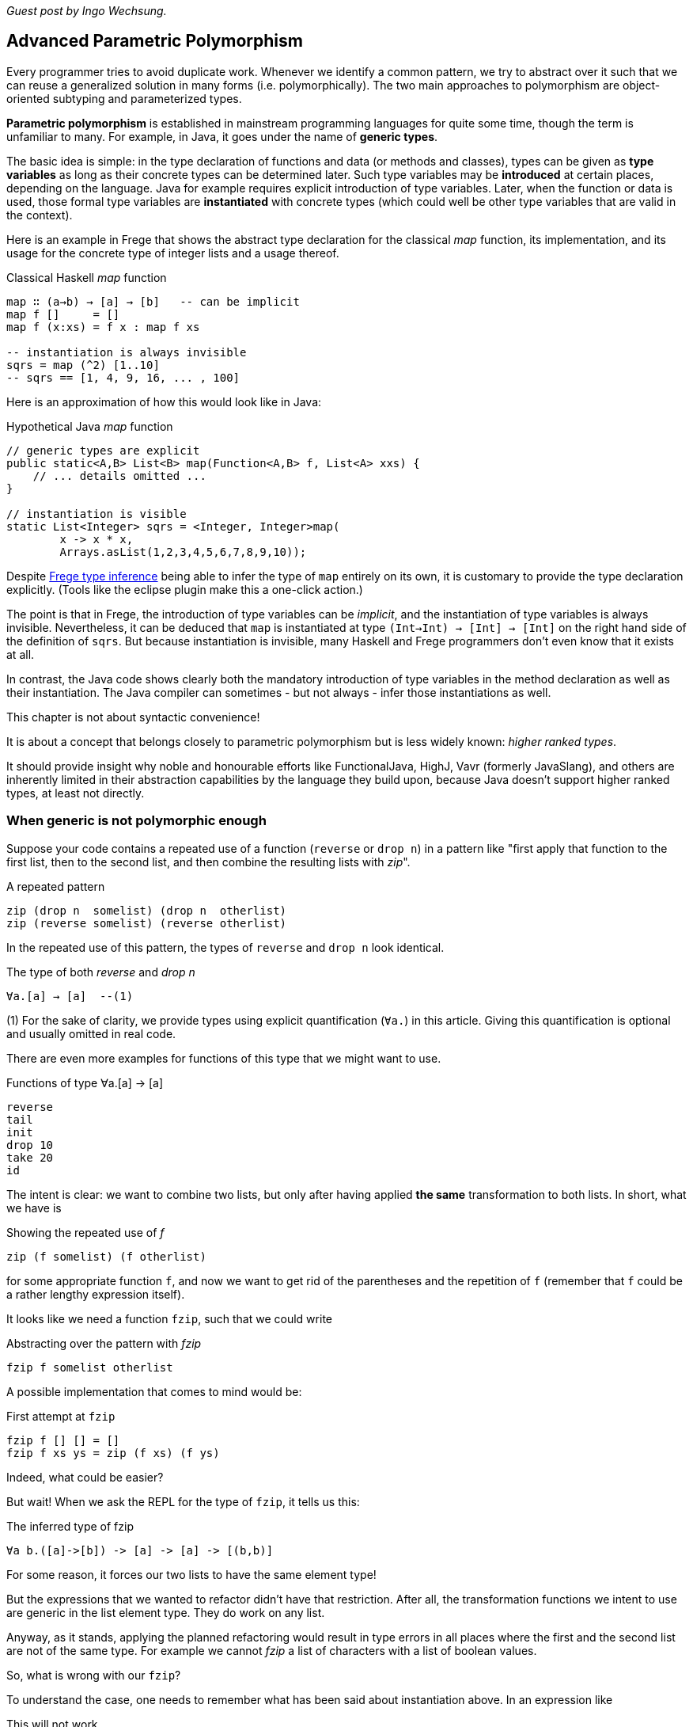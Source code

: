 [[higherranked]]

_Guest post by Ingo Wechsung._

== Advanced Parametric Polymorphism

Every programmer tries to avoid duplicate work. Whenever we identify a common pattern, we try to abstract
over it such that we can reuse a generalized solution in many forms (i.e. polymorphically).
The two main approaches to polymorphism are object-oriented subtyping and parameterized types.

*Parametric polymorphism* is established in mainstream programming languages for quite some time, though the term is unfamiliar to many.
For example, in Java, it goes under the name of *generic types*.

The basic idea is simple: in the type declaration of functions and data (or methods and classes),
types can be given as *type variables* as long as their concrete types can be determined later.
Such type variables may be *introduced* at certain places, depending on the language. 
Java for example requires explicit introduction of type variables.
Later, when the function or data is used,
those formal type variables are *instantiated* with concrete types
(which could well be other type variables that are valid in the context).

Here is an example in Frege that shows the abstract type declaration for the classical _map_ function,
its implementation, and its usage for the concrete type of integer lists and a usage thereof.

.Classical Haskell _map_ function
[source,haskell]
----
map ∷ (a→b) → [a] → [b]   -- can be implicit
map f []     = []
map f (x:xs) = f x : map f xs

-- instantiation is always invisible
sqrs = map (^2) [1..10]
-- sqrs == [1, 4, 9, 16, ... , 100]
----

Here is an approximation of how this would look like in Java:

.Hypothetical Java _map_ function
[source,java]
----
// generic types are explicit
public static<A,B> List<B> map(Function<A,B> f, List<A> xxs) {
    // ... details omitted ...
}

// instantiation is visible
static List<Integer> sqrs = <Integer, Integer>map(
	x -> x * x,
	Arrays.asList(1,2,3,4,5,6,7,8,9,10));
----

Despite <<inference.adoc#inference,Frege type inference>> 
being able to infer the type of `map` entirely on its own,
it is customary to provide the type declaration explicitly.
(Tools like the eclipse plugin make this a one-click action.)

The point is that in Frege, the introduction of type variables can be _implicit_,
and the instantiation of type variables is always invisible.
Nevertheless, it can be deduced that `map` is instantiated at type `(Int→Int) → [Int] → [Int]`
on the right hand side of the definition of `sqrs`.
But because instantiation is invisible, 
many Haskell and Frege programmers don't even know that it exists at all.

In contrast, the Java code shows clearly both 
the mandatory introduction of type variables in the method declaration 
as well as their instantiation. 
The Java compiler can sometimes - but not always - infer those instantiations as well.

.This chapter is not about syntactic convenience!
****
It is about a concept that belongs closely to parametric polymorphism but is less widely known:
_higher ranked types_.

It should provide insight why noble and honourable efforts like FunctionalJava, HighJ, Vavr (formerly JavaSlang),
and others are
inherently limited in their abstraction capabilities by the language they build upon,
because Java doesn't support higher ranked types, at least not directly.
****

=== When generic is not polymorphic enough

Suppose your code contains a repeated use of a function (`reverse` or `drop n`) in a pattern like
"first apply that function to the first list, then to the second list, and then combine the
resulting lists with _zip_".

.A repeated pattern
[source,haskell]
----
zip (drop n  somelist) (drop n  otherlist)
zip (reverse somelist) (reverse otherlist)
----

In the repeated use of this pattern, the types of `reverse` and `drop n` look identical.

.The type of both _reverse_ and _drop n_
[source,haskell]
----
∀a.[a] → [a]  --(1)
----
(1) For the sake of clarity, we provide types using explicit quantification (`∀a.`) in this article.
Giving this quantification is optional and usually omitted in real code.

There are even more examples for functions of this type that we might want to use.

.Functions of type ∀a.[a] → [a]
[source,haskell]
----
reverse
tail
init
drop 10
take 20
id
----

The intent is clear: we want to combine two lists, but only after having applied *the same* transformation to both lists.
In short, what we have is

.Showing the repeated use of _f_
[source,haskell]
----
zip (f somelist) (f otherlist)
----

for some appropriate function `f`, and now we want to get rid of the parentheses and the
repetition of `f` (remember that `f` could be a rather lengthy expression itself). 

It looks like we need a function `fzip`, such that we could write

.Abstracting over the pattern with _fzip_
[source,haskell]
----
fzip f somelist otherlist
----

A possible implementation that comes to mind would be:

.First attempt at `fzip`
[source,haskell]
----
fzip f [] [] = []
fzip f xs ys = zip (f xs) (f ys)
----

Indeed, what could be easier?

But wait! When we ask the REPL for the type of `fzip`, it tells us this:

.The inferred type of fzip
[source,haskell]
----
∀a b.([a]->[b]) -> [a] -> [a] -> [(b,b)]
----

For some reason, it forces our two lists to have the same element type!

But the expressions that we wanted to refactor didn't have that restriction.
After all, the transformation functions we intent to use are generic in the list element type. They do work on any list.

Anyway, as it stands, applying the planned refactoring would result in type errors in all places
where the first and the second list are not of the same type. For example we cannot _fzip_ a list of
characters with a list of boolean values.

So, what is wrong with our `fzip`? 

To understand the case, one needs to remember what has been said about instantiation above. 
In an expression like

.This will not work
[source,haskell]
----
fzip reverse ['a', 'b', 'c'] [false, true]
-- type error in expression [false,true]
--    type is : [Bool]
--    expected: [Char]
----

at what type should `reverse` get instantiated? If we choose

[source,haskell]
----
[Char] → [Char]
----

it wont be able to reverse boolean lists. And if we choose 

[source,haskell]
----
[Bool] → [Bool]
----

it wont be able to reverse the character list. 

In the above example, the compiler chooses to instantiate `reverse` at type `[Char] → [Char]` according to the
character list argument, and therefore it expects the remaining argument to have the same type.
After all, this is what the type of `fzip` demands! This explains the error message.

But why is this instantiation needed at all? 
It is needed because of a restriction of type inference in the Hindley-Milner type system, which forms the base of the type systems of
languages like ML, Haskell, F# and Frege. This restriction says
that lambda bound values (you can read this as "function arguments") are assumed to be _monomorphic_. 
And this needs to be so because otherwise type inference would become _undecidable_. 

=== Ranking Types

Another way to put this is that type inference à la Hindley-Milner (in the following HM for short)
can only deal with polymorphism of rank 1.
Yet another way to put this is that rank 1 types are exactly those polymorphic types that a HM algorithm can infer.
Practically, this means that in languages that obey strictly to HM,
higher order functions can only take monomorphic functions or functions that are instantiated at a monomorphic type.
To be blunt, our `fzip` can't be written in ML or F#!

.Higher rank types
****
A rank 2 type is a function type where a rank 1 type appears as argument,
that is, left of the function array. Generally, a type of rank _k_ is a function type that has a type of rank _(k-1)_
in argument position.

Think about this for a moment! There is an infinite number of ranks, and each rank is inhabited by an infinite
number of types. Isn't that great?
****

=== Using Higher Ranked Types

Fortunately, while *type inference* is undecidable for higher ranked types, *type checking* is not.
That is, a computer cannot find a higher ranked type for some expression without further information.
But given a type and an expression, it can decide whether the expression can possibly be of this type.

The type checkers of GHC (with language extension `RankNTypes`) and Frege
employ this fact and allow polymorphic functions as arguments.
 
To make this work, the type of a function that takes polymorphic arguments must be
annotated, or at least the polymorphic argument itself must be annotated accordingly, and type inference will do the rest.

When such an annotation is present, instead of looking for the type a functional argument needs to be instantiated at,
the type checker just checks if the argument's type is _at least as general_ as the annotated type.

Hence, the solution to our problem is simply to point out that we want our function argument `f` to be polymorphic.
We can do this by providing the following annotation for `fzip`:

.Making _fzip_ work with higher rank polymorphism
[source,haskell]
----
fzip ∷ (∀ a.[a] → [a]) → [x] → [y] → [(x,y)]
--     ---------------                       universally quantified
--                                           polymorphic type of f
fzip f xs ys = zip (f xs) (f ys)
----

The code for `fzip` stays the same! But the type now says that `f` is a function that takes a list
and returns a list of the same type, for *all* possible list element types.
In addition, the types of the lists `f` works on is now completely decoupled from the actual types of the list arguments.
But since `f` works on all list types, it is safe to apply it to both arguments.

The crucial point is the universally quantified polymorphic type for the function argument.
When in doubt what to write here, one can simply ask the REPL for the type of such a function.

.Getting help from the REPL
[source,haskell]
----
:type reverse
[α] -> [α]
----

To get the quantified type, add the `forall` keyword (that can also be written `∀`, if you like)
and list all type variables that occur in the type. If you don't like the type variable names,
you can simply rename them. For example, the following types are indistinguishable for the compiler:

.Type declaration variants
[source,haskell]
----
forall a.[a] → [a]
forall b.[b] → [b]
∀ quetzalcoatl.[quetzalcoatl] → [quetzalcoatl]
----

Alternatively, we can write `fzip` with an in-line type declaration for _f_ only
but without the full type declaration for `fzip`:

.Annotating only _f_
[source,haskell]
----
fzip (f ∷ ∀a.[a] → [a]) xs ys = zip (f xs) (f ys)
----

though I find this much less readable.

We can now use `fzip` with a variety of functions. But the types of all of them need to be *at least as polymorphic*
as the annotated type for `f`. For example, we cannot use `fzip` with a function of the restricted type `[Int] → [Int]`,
even if both lists are integer lists.

Here are some examples. I give the type of `f` as comment:

.Working _f_ functions
[source,haskell]
----
fzip id         [1..10] ['a'..'z']   -- ∀a. a  →  a
fzip (drop 3)   [1..10] ['a'..'z']   -- ∀a.[a] → [a]
fzip reverse    [1..10] ['a'..'z']   -- ∀a.[a] → [a]
fzip (map id)   [1..10] ['a'..'z']   -- ∀a.[a] → [a]
fzip tail       [1..10] ['a'..'z']   -- ∀a.[a] → [a]
fzip (const []) [1..10] ['a'..'z']   -- ∀a b.a → [b]
----

This is it. 
We will come back to this and discuss the shortcomings as well as possible improvements of the higher rank solution.

Meanwhile, here is some homework for the very interested ones:

* Why not be even more general and let the type of `f` be `∀a b.[a] → [b]`? (The last example hints at one reason.)
* (for true Java experts) Write `fzip` in Java without using casts or `@SuppressWarnings` so that it compiles without
warnings! (Yes, it is possible.)

[horizontal]
Java solution::
https://gist.github.com/mmhelloworld/eac189d52cd1e2a91ad5[Marimuthu's proposal]

